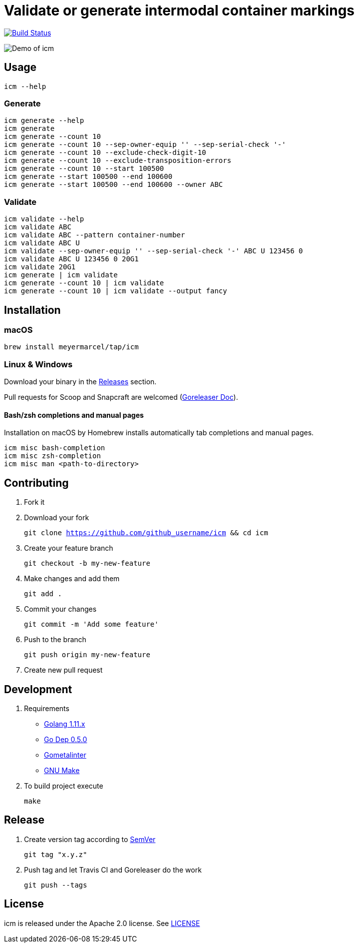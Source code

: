 :experimental:
:imagesdir: docs/gif

= Validate or generate intermodal container markings

image:https://travis-ci.org/meyermarcel/icm.svg?branch=master["Build Status", link="https://travis-ci.org/meyermarcel/icm"]

image:demo.gif[Demo of icm]

== Usage

----
icm --help
----

=== Generate

----
icm generate --help
icm generate
icm generate --count 10
icm generate --count 10 --sep-owner-equip '' --sep-serial-check '-'
icm generate --count 10 --exclude-check-digit-10
icm generate --count 10 --exclude-transposition-errors
icm generate --count 10 --start 100500
icm generate --start 100500 --end 100600
icm generate --start 100500 --end 100600 --owner ABC
----

=== Validate

----
icm validate --help
icm validate ABC
icm validate ABC --pattern container-number
icm validate ABC U
icm validate --sep-owner-equip '' --sep-serial-check '-' ABC U 123456 0
icm validate ABC U 123456 0 20G1
icm validate 20G1
icm generate | icm validate
icm generate --count 10 | icm validate
icm generate --count 10 | icm validate --output fancy
----

== Installation

=== macOS

`brew install meyermarcel/tap/icm`

=== Linux & Windows

Download your binary in the https://github.com/meyermarcel/icm/releases[Releases] section.

Pull requests for Scoop and Snapcraft are welcomed
(https://goreleaser.com/customization[Goreleaser Doc]).

==== Bash/zsh completions and manual pages

Installation on macOS by Homebrew installs automatically tab completions and manual pages.

----
icm misc bash-completion
icm misc zsh-completion
icm misc man <path-to-directory>
----

== Contributing

. Fork it

. Download your fork
+
`git clone https://github.com/github_username/icm && cd icm`

. Create your feature branch
+
`git checkout -b my-new-feature`

. Make changes and add them
+
`git add .`

. Commit your changes
+
`git commit -m 'Add some feature'`

. Push to the branch
+
`git push origin my-new-feature`

. Create new pull request

== Development

. Requirements
* https://golang.org/doc/install[Golang 1.11.x]
* https://golang.github.io/dep/docs/installation.html[Go Dep 0.5.0]
* https://github.com/alecthomas/gometalinter#installing[Gometalinter]
* https://www.gnu.org/software/make/[GNU Make]

. To build project execute
+
`make`

== Release

. Create version tag according to https://semver.org[SemVer]
+
----
git tag "x.y.z"
----

. Push tag and let Travis CI and Goreleaser do the work
+
----
git push --tags
----

== License

icm is released under the Apache 2.0 license. See https://github.com/meyermarcel/icm/blob/master/LICENSE[LICENSE]